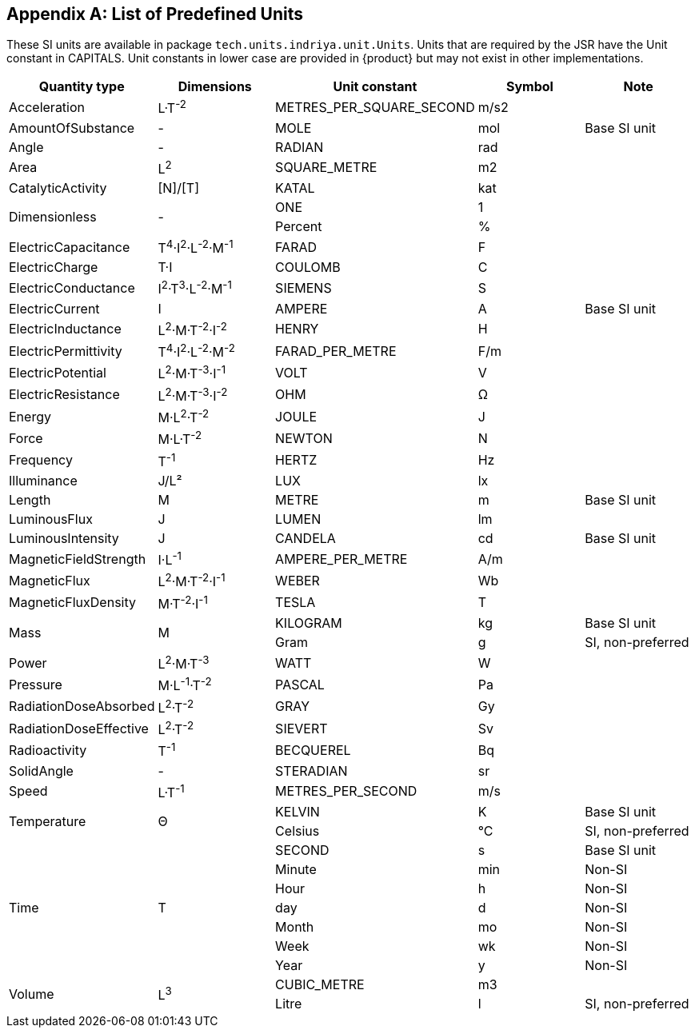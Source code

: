 
[[appendix-predefinedunits]]
[appendix]
== List of Predefined Units

// - I think that Imperialunits are in systems.uom.ucum.UCUM in systems-common.jar but I get class not found: MeasurementError when I include it

These SI units are available in package `tech.units.indriya.unit.Units`.
Units that are required by the JSR have the Unit constant in CAPITALS.
Unit constants in lower case are provided in {product} but may not exist in other implementations.

[options="header",cols="^*4"]
|===

|Quantity type |Dimensions |Unit constant |Symbol |Note

|Acceleration |L·T^-2^ |METRES_PER_SQUARE_SECOND |m/s2 |

|AmountOfSubstance |- |MOLE |mol |Base SI unit

|Angle |- |RADIAN |rad |

|Area |L^2^ |SQUARE_METRE |m2 |

|CatalyticActivity |[N]/[T] |KATAL |kat |

.2+|Dimensionless .2+|- |ONE |1 |
|Percent |% |

|ElectricCapacitance |T^4^·I^2^·L^-2^·M^-1^ |FARAD |F |

|ElectricCharge | T·I |COULOMB |C |

|ElectricConductance |I^2^·T^3^·L^-2^·M^-1^ |SIEMENS |S |

|ElectricCurrent |I |AMPERE |A |Base SI unit

|ElectricInductance |L^2^·M·T^-2^·I^-2^ |HENRY |H |

|ElectricPermittivity |T^4^·I^2^·L^-2^·M^-2^ |FARAD_PER_METRE |F/m |

|ElectricPotential |L^2^·M·T^-3^·I^-1^ |VOLT |V |

|ElectricResistance |L^2^·M·T^-3^·I^-2^ |OHM |Ω |

|Energy |M·L^2^·T^-2^  |JOULE |J |

|Force |M·L·T^-2^ |NEWTON |N |

|Frequency |T^-1^ |HERTZ |Hz |

|Illuminance |J/L² |LUX |lx |

|Length |M |METRE |m |Base SI unit

|LuminousFlux |J |LUMEN |lm |

|LuminousIntensity |J |CANDELA |cd |Base SI unit

|MagneticFieldStrength |I·L^-1^ |AMPERE_PER_METRE |A/m |

|MagneticFlux |L^2^·M·T^-2^·I^-1^ |WEBER |Wb |

|MagneticFluxDensity |M·T^-2^·I^-1^ |TESLA |T |

.2+|Mass .2+|M |KILOGRAM |kg |Base SI unit

|Gram |g |SI, non-preferred

|Power |L^2^·M·T^-3^ |WATT |W |

|Pressure |M·L^-1^·T^-2^ |PASCAL |Pa |

|RadiationDoseAbsorbed |L^2^·T^-2^  |GRAY |Gy |

|RadiationDoseEffective |L^2^·T^-2^ |SIEVERT |Sv |

|Radioactivity |T^-1^ |BECQUEREL |Bq |

|SolidAngle |- |STERADIAN |sr |

|Speed |L·T^-1^ |METRES_PER_SECOND |m/s |

.2+|Temperature .2+|Θ |KELVIN |K |Base SI unit

|Celsius |{deg}C |SI, non-preferred

.7+|Time .7+|T |SECOND |s |Base SI unit

| Minute | min |Non-SI 
| Hour | h | Non-SI
| day | d | Non-SI
| Month | mo | Non-SI
| Week | wk | Non-SI
| Year | y | Non-SI

.2+|Volume .2+|L^3^ |CUBIC_METRE |m3 |
| Litre | l |SI, non-preferred

|===

